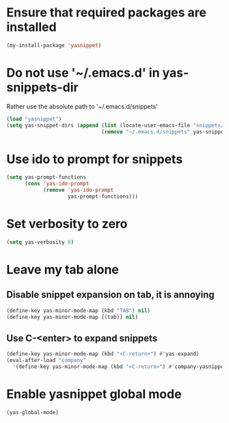 * Ensure that required packages are installed
  #+begin_src emacs-lisp
    (my-install-package 'yasnippet)
  #+end_src


* Do not use '~/.emacs.d' in yas-snippets-dir
  Rather use the absolute path to '~/.emacs.d/snippets'
  #+begin_src emacs-lisp
    (load "yasnippet")
    (setq yas-snippet-dirs (append (list (locate-user-emacs-file "snippets/"))
                                   (remove "~/.emacs.d/snippets" yas-snippet-dirs)))
  #+end_src


* Use ido to prompt for snippets
  #+begin_src emacs-lisp
    (setq yas-prompt-functions
          (cons 'yas-ido-prompt
                (remove 'yas-ido-prompt
                        yas-prompt-functions)))
  #+end_src


* Set verbosity to zero
  #+begin_src emacs-lisp
    (setq yas-verbosity 0)
  #+end_src


* Leave my tab alone
** Disable snippet expansion on tab, it is annoying
  #+begin_src emacs-lisp
    (define-key yas-minor-mode-map (kbd "TAB") nil)
    (define-key yas-minor-mode-map [(tab)] nil)
  #+end_src

** Use C-<enter> to expand snippets
   #+begin_src emacs-lisp
     (define-key yas-minor-mode-map (kbd "<C-return>") #'yas-expand)
     (eval-after-load "company"
       '(define-key yas-minor-mode-map (kbd "<C-return>") #'company-yasnippet))
   #+end_src


* Enable yasnippet global mode
  #+begin_src emacs-lisp
    (yas-global-mode)
  #+end_src

